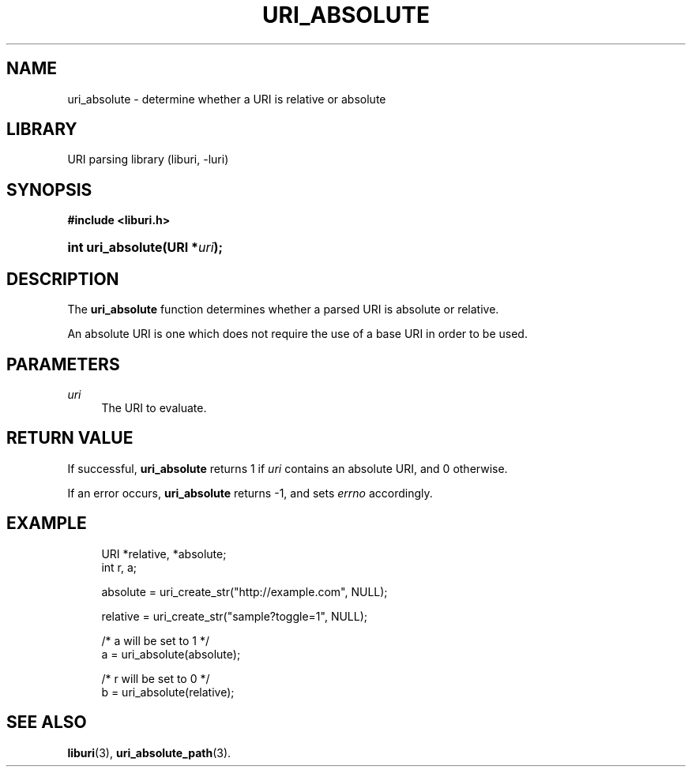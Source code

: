 '\" t
.\"     Title: uri_absolute
.\"    Author: Mo McRoberts
.\" Generator: DocBook XSL Stylesheets v1.77.1 <http://docbook.sf.net/>
.\"      Date: 02/09/2013
.\"    Manual: URI Functions
.\"    Source: System Programmer's Manual
.\"  Language: English
.\"
.TH "URI_ABSOLUTE" "3" "02/09/2013" "System Programmer's Manual" "URI Functions"
.\" -----------------------------------------------------------------
.\" * Define some portability stuff
.\" -----------------------------------------------------------------
.\" ~~~~~~~~~~~~~~~~~~~~~~~~~~~~~~~~~~~~~~~~~~~~~~~~~~~~~~~~~~~~~~~~~
.\" http://bugs.debian.org/507673
.\" http://lists.gnu.org/archive/html/groff/2009-02/msg00013.html
.\" ~~~~~~~~~~~~~~~~~~~~~~~~~~~~~~~~~~~~~~~~~~~~~~~~~~~~~~~~~~~~~~~~~
.ie \n(.g .ds Aq \(aq
.el       .ds Aq '
.\" -----------------------------------------------------------------
.\" * set default formatting
.\" -----------------------------------------------------------------
.\" disable hyphenation
.nh
.\" disable justification (adjust text to left margin only)
.ad l
.\" -----------------------------------------------------------------
.\" * MAIN CONTENT STARTS HERE *
.\" -----------------------------------------------------------------
.SH "NAME"
uri_absolute \- determine whether a URI is relative or absolute
.SH "LIBRARY"
.PP
URI parsing library (liburi, \-luri)
.SH "SYNOPSIS"
.sp
.ft B
.nf
#include <liburi\&.h>
.fi
.ft
.HP \w'int\ uri_absolute('u
.BI "int uri_absolute(URI\ *" "uri" ");"
.SH "DESCRIPTION"
.PP
The
\fBuri_absolute\fR
function determines whether a parsed URI is absolute or relative\&.
.PP
An absolute URI is one which does not require the use of a base URI in order to be used\&.
.SH "PARAMETERS"
.PP
\fIuri\fR
.RS 4
The URI to evaluate\&.
.RE
.SH "RETURN VALUE"
.PP
If successful,
\fBuri_absolute\fR
returns
1
if
\fIuri\fR
contains an absolute URI, and
0
otherwise\&.
.PP
If an error occurs,
\fBuri_absolute\fR
returns
\-1, and sets
\fIerrno\fR
accordingly\&.
.SH "EXAMPLE"
.sp
.if n \{\
.RS 4
.\}
.nf
URI *relative, *absolute;
int r, a;

absolute = uri_create_str("http://example\&.com", NULL);

relative = uri_create_str("sample?toggle=1", NULL);

/* a will be set to 1 */
a = uri_absolute(absolute);

/* r will be set to 0 */
b = uri_absolute(relative);
	
.fi
.if n \{\
.RE
.\}
.SH "SEE ALSO"
.PP

\fBliburi\fR(3),
\fBuri_absolute_path\fR(3)\&.
